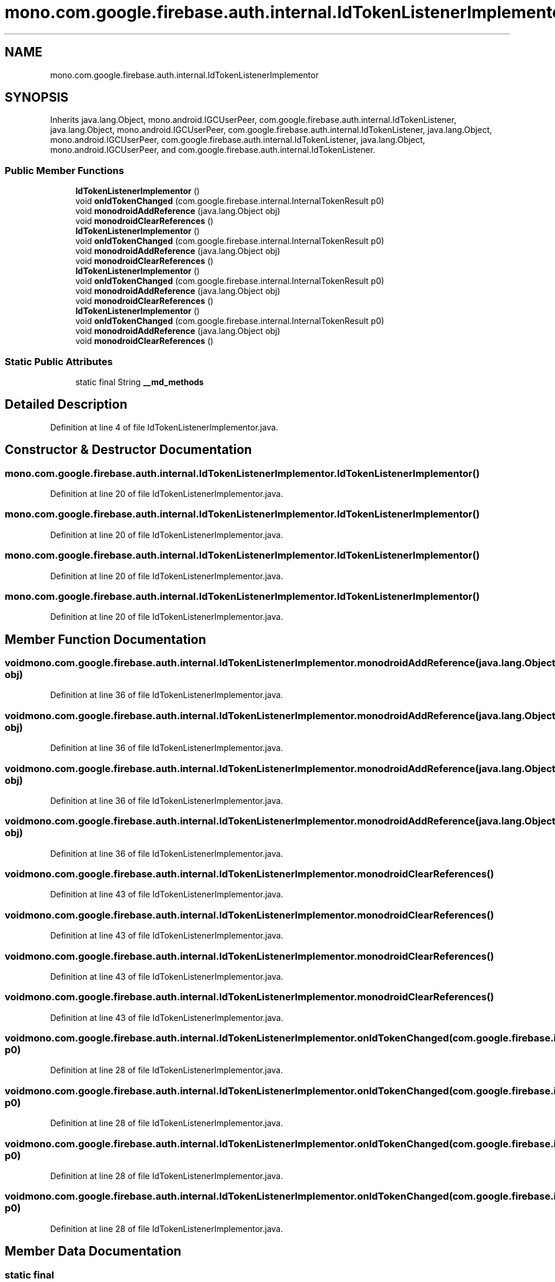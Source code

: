 .TH "mono.com.google.firebase.auth.internal.IdTokenListenerImplementor" 3 "Thu Apr 29 2021" "Version 1.0" "Green Quake" \" -*- nroff -*-
.ad l
.nh
.SH NAME
mono.com.google.firebase.auth.internal.IdTokenListenerImplementor
.SH SYNOPSIS
.br
.PP
.PP
Inherits java\&.lang\&.Object, mono\&.android\&.IGCUserPeer, com\&.google\&.firebase\&.auth\&.internal\&.IdTokenListener, java\&.lang\&.Object, mono\&.android\&.IGCUserPeer, com\&.google\&.firebase\&.auth\&.internal\&.IdTokenListener, java\&.lang\&.Object, mono\&.android\&.IGCUserPeer, com\&.google\&.firebase\&.auth\&.internal\&.IdTokenListener, java\&.lang\&.Object, mono\&.android\&.IGCUserPeer, and com\&.google\&.firebase\&.auth\&.internal\&.IdTokenListener\&.
.SS "Public Member Functions"

.in +1c
.ti -1c
.RI "\fBIdTokenListenerImplementor\fP ()"
.br
.ti -1c
.RI "void \fBonIdTokenChanged\fP (com\&.google\&.firebase\&.internal\&.InternalTokenResult p0)"
.br
.ti -1c
.RI "void \fBmonodroidAddReference\fP (java\&.lang\&.Object obj)"
.br
.ti -1c
.RI "void \fBmonodroidClearReferences\fP ()"
.br
.ti -1c
.RI "\fBIdTokenListenerImplementor\fP ()"
.br
.ti -1c
.RI "void \fBonIdTokenChanged\fP (com\&.google\&.firebase\&.internal\&.InternalTokenResult p0)"
.br
.ti -1c
.RI "void \fBmonodroidAddReference\fP (java\&.lang\&.Object obj)"
.br
.ti -1c
.RI "void \fBmonodroidClearReferences\fP ()"
.br
.ti -1c
.RI "\fBIdTokenListenerImplementor\fP ()"
.br
.ti -1c
.RI "void \fBonIdTokenChanged\fP (com\&.google\&.firebase\&.internal\&.InternalTokenResult p0)"
.br
.ti -1c
.RI "void \fBmonodroidAddReference\fP (java\&.lang\&.Object obj)"
.br
.ti -1c
.RI "void \fBmonodroidClearReferences\fP ()"
.br
.ti -1c
.RI "\fBIdTokenListenerImplementor\fP ()"
.br
.ti -1c
.RI "void \fBonIdTokenChanged\fP (com\&.google\&.firebase\&.internal\&.InternalTokenResult p0)"
.br
.ti -1c
.RI "void \fBmonodroidAddReference\fP (java\&.lang\&.Object obj)"
.br
.ti -1c
.RI "void \fBmonodroidClearReferences\fP ()"
.br
.in -1c
.SS "Static Public Attributes"

.in +1c
.ti -1c
.RI "static final String \fB__md_methods\fP"
.br
.in -1c
.SH "Detailed Description"
.PP 
Definition at line 4 of file IdTokenListenerImplementor\&.java\&.
.SH "Constructor & Destructor Documentation"
.PP 
.SS "mono\&.com\&.google\&.firebase\&.auth\&.internal\&.IdTokenListenerImplementor\&.IdTokenListenerImplementor ()"

.PP
Definition at line 20 of file IdTokenListenerImplementor\&.java\&.
.SS "mono\&.com\&.google\&.firebase\&.auth\&.internal\&.IdTokenListenerImplementor\&.IdTokenListenerImplementor ()"

.PP
Definition at line 20 of file IdTokenListenerImplementor\&.java\&.
.SS "mono\&.com\&.google\&.firebase\&.auth\&.internal\&.IdTokenListenerImplementor\&.IdTokenListenerImplementor ()"

.PP
Definition at line 20 of file IdTokenListenerImplementor\&.java\&.
.SS "mono\&.com\&.google\&.firebase\&.auth\&.internal\&.IdTokenListenerImplementor\&.IdTokenListenerImplementor ()"

.PP
Definition at line 20 of file IdTokenListenerImplementor\&.java\&.
.SH "Member Function Documentation"
.PP 
.SS "void mono\&.com\&.google\&.firebase\&.auth\&.internal\&.IdTokenListenerImplementor\&.monodroidAddReference (java\&.lang\&.Object obj)"

.PP
Definition at line 36 of file IdTokenListenerImplementor\&.java\&.
.SS "void mono\&.com\&.google\&.firebase\&.auth\&.internal\&.IdTokenListenerImplementor\&.monodroidAddReference (java\&.lang\&.Object obj)"

.PP
Definition at line 36 of file IdTokenListenerImplementor\&.java\&.
.SS "void mono\&.com\&.google\&.firebase\&.auth\&.internal\&.IdTokenListenerImplementor\&.monodroidAddReference (java\&.lang\&.Object obj)"

.PP
Definition at line 36 of file IdTokenListenerImplementor\&.java\&.
.SS "void mono\&.com\&.google\&.firebase\&.auth\&.internal\&.IdTokenListenerImplementor\&.monodroidAddReference (java\&.lang\&.Object obj)"

.PP
Definition at line 36 of file IdTokenListenerImplementor\&.java\&.
.SS "void mono\&.com\&.google\&.firebase\&.auth\&.internal\&.IdTokenListenerImplementor\&.monodroidClearReferences ()"

.PP
Definition at line 43 of file IdTokenListenerImplementor\&.java\&.
.SS "void mono\&.com\&.google\&.firebase\&.auth\&.internal\&.IdTokenListenerImplementor\&.monodroidClearReferences ()"

.PP
Definition at line 43 of file IdTokenListenerImplementor\&.java\&.
.SS "void mono\&.com\&.google\&.firebase\&.auth\&.internal\&.IdTokenListenerImplementor\&.monodroidClearReferences ()"

.PP
Definition at line 43 of file IdTokenListenerImplementor\&.java\&.
.SS "void mono\&.com\&.google\&.firebase\&.auth\&.internal\&.IdTokenListenerImplementor\&.monodroidClearReferences ()"

.PP
Definition at line 43 of file IdTokenListenerImplementor\&.java\&.
.SS "void mono\&.com\&.google\&.firebase\&.auth\&.internal\&.IdTokenListenerImplementor\&.onIdTokenChanged (com\&.google\&.firebase\&.internal\&.InternalTokenResult p0)"

.PP
Definition at line 28 of file IdTokenListenerImplementor\&.java\&.
.SS "void mono\&.com\&.google\&.firebase\&.auth\&.internal\&.IdTokenListenerImplementor\&.onIdTokenChanged (com\&.google\&.firebase\&.internal\&.InternalTokenResult p0)"

.PP
Definition at line 28 of file IdTokenListenerImplementor\&.java\&.
.SS "void mono\&.com\&.google\&.firebase\&.auth\&.internal\&.IdTokenListenerImplementor\&.onIdTokenChanged (com\&.google\&.firebase\&.internal\&.InternalTokenResult p0)"

.PP
Definition at line 28 of file IdTokenListenerImplementor\&.java\&.
.SS "void mono\&.com\&.google\&.firebase\&.auth\&.internal\&.IdTokenListenerImplementor\&.onIdTokenChanged (com\&.google\&.firebase\&.internal\&.InternalTokenResult p0)"

.PP
Definition at line 28 of file IdTokenListenerImplementor\&.java\&.
.SH "Member Data Documentation"
.PP 
.SS "static final String mono\&.com\&.google\&.firebase\&.auth\&.internal\&.IdTokenListenerImplementor\&.__md_methods\fC [static]\fP"
@hide 
.PP
Definition at line 11 of file IdTokenListenerImplementor\&.java\&.

.SH "Author"
.PP 
Generated automatically by Doxygen for Green Quake from the source code\&.
